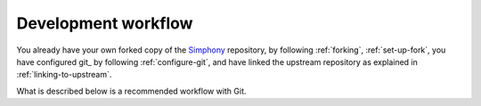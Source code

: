 .. _development-workflow:

====================
Development workflow
====================

You already have your own forked copy of the Simphony_ repository, by
following :ref:`forking`, :ref:`set-up-fork`, you have configured git_
by following :ref:`configure-git`, and have linked the upstream
repository as explained in :ref:`linking-to-upstream`.

What is described below is a recommended workflow with Git.

.. _Simphony: https://github.com/BYUCamachoLab/simphony

.. Basic workflow
.. ##############

.. In short:

.. 1. Start a new *feature branch* for each set of edits that you do.
..    See :ref:`below <making-a-new-feature-branch>`.

.. 2. Hack away! See :ref:`below <editing-workflow>`

.. 3. When finished:

..    - *Contributors*: push your feature branch to your own Github repo, and
..      :ref:`create a pull request <asking-for-merging>`.

..    - *Core developers* If you want to push changes without
..      further review, see the notes :ref:`below <pushing-to-main>`.

.. This way of working helps to keep work well organized and the history
.. as clear as possible.

.. .. seealso::

..    There are many online tutorials to help you `learn git`_. For discussions
..    of specific git workflows, see these discussions on `linux git workflow`_,
..    and `ipython git workflow`_.

.. .. _making-a-new-feature-branch:

.. Making a new feature branch
.. ===========================

.. First, fetch new commits from the ``upstream`` repository:

.. ::

..    git fetch upstream

.. Then, create a new branch based on the master branch of the upstream
.. repository::

..    git checkout -b my-new-feature upstream/master


.. .. _editing-workflow:

.. The editing workflow
.. ====================

.. Overview
.. --------

.. ::

..    # hack hack
..    git status # Optional
..    git diff # Optional
..    git add modified_file
..    git commit
..    # push the branch to your own Github repo
..    git push origin my-new-feature

.. In more detail
.. --------------

.. #. Make some changes. When you feel that you've made a complete, working set
..    of related changes, move on to the next steps.

.. #. Optional: Check which files have changed with ``git status`` (see `git
..    status`_).  You'll see a listing like this one::

..      # On branch my-new-feature
..      # Changed but not updated:
..      #   (use "git add <file>..." to update what will be committed)
..      #   (use "git checkout -- <file>..." to discard changes in working directory)
..      #
..      #	modified:   README
..      #
..      # Untracked files:
..      #   (use "git add <file>..." to include in what will be committed)
..      #
..      #	INSTALL
..      no changes added to commit (use "git add" and/or "git commit -a")

.. #. Optional: Compare the changes with the previous version using with ``git
..    diff`` (`git diff`_). This brings up a simple text browser interface that
..    highlights the difference between your files and the previous version.

.. #. Add any relevant modified or new files using  ``git add modified_file``
..    (see `git add`_). This puts the files into a staging area, which is a queue
..    of files that will be added to your next commit. Only add files that have
..    related, complete changes. Leave files with unfinished changes for later
..    commits.

.. #. To commit the staged files into the local copy of your repo, do ``git
..    commit``. At this point, a text editor will open up to allow you to write a
..    commit message. Read the :ref:`commit message
..    section<writing-the-commit-message>` to be sure that you are writing a
..    properly formatted and sufficiently detailed commit message. After saving
..    your message and closing the editor, your commit will be saved. For trivial
..    commits, a short commit message can be passed in through the command line
..    using the ``-m`` flag. For example, ``git commit -am "ENH: Some message"``.

..    In some cases, you will see this form of the commit command: ``git commit
..    -a``. The extra ``-a`` flag automatically commits all modified files and
..    removes all deleted files. This can save you some typing of numerous ``git
..    add`` commands; however, it can add unwanted changes to a commit if you're
..    not careful. For more information, see `why the -a flag?`_ - and the
..    helpful use-case description in the `tangled working copy problem`_.

.. #. Push the changes to your forked repo on github_::

..       git push origin my-new-feature

..    For more information, see `git push`_.

.. .. note::

..    Assuming you have followed the instructions in these pages, git will create
..    a default link to your github_ repo called ``origin``.  In git >= 1.7 you
..    can ensure that the link to origin is permanently set by using the
..    ``--set-upstream`` option::

..       git push --set-upstream origin my-new-feature

..    From now on git_ will know that ``my-new-feature`` is related to the
..    ``my-new-feature`` branch in your own github_ repo. Subsequent push calls
..    are then simplified to the following::

..       git push

..    You have to use ``--set-upstream`` for each new branch that you create.


.. It may be the case that while you were working on your edits, new commits have
.. been added to ``upstream`` that affect your work. In this case, follow the
.. :ref:`rebasing-on-master` section of this document to apply those changes to
.. your branch.

.. .. _writing-the-commit-message:

.. Writing the commit message
.. --------------------------

.. Commit messages should be clear and follow a few basic rules.  Example::

..    ENH: add functionality X to numpy.<submodule>.

..    The first line of the commit message starts with a capitalized acronym
..    (options listed below) indicating what type of commit this is.  Then a blank
..    line, then more text if needed.  Lines shouldn't be longer than 72
..    characters.  If the commit is related to a ticket, indicate that with
..    "See #3456", "See ticket 3456", "Closes #3456" or similar.

.. Describing the motivation for a change, the nature of a bug for bug fixes or
.. some details on what an enhancement does are also good to include in a commit
.. message.  Messages should be understandable without looking at the code
.. changes.  A commit message like ``MAINT: fixed another one`` is an example of
.. what not to do; the reader has to go look for context elsewhere.

.. Standard acronyms to start the commit message with are::

..    API: an (incompatible) API change
..    BENCH: changes to the benchmark suite
..    BLD: change related to building numpy
..    BUG: bug fix
..    DEP: deprecate something, or remove a deprecated object
..    DEV: development tool or utility
..    DOC: documentation
..    ENH: enhancement
..    MAINT: maintenance commit (refactoring, typos, etc.)
..    REV: revert an earlier commit
..    STY: style fix (whitespace, PEP8)
..    TST: addition or modification of tests
..    REL: related to releasing numpy


.. .. _asking-for-merging:

.. Asking for your changes to be merged with the main repo
.. =======================================================

.. When you feel your work is finished, you can create a pull request (PR). Github
.. has a nice help page that outlines the process for `filing pull requests`_.

.. If your changes involve modifications to the API or addition/modification of a
.. function, you should

.. - send an email to the `NumPy mailing list`_ with a link to your PR along with
..   a description of and a motivation for your changes. This may generate
..   changes and feedback. It might be prudent to start with this step if your
..   change may be controversial.
.. - add a release note to the ``doc/release/upcoming_changes/`` directory,
..   following the instructions and format in the
..   ``doc/release/upcoming_changes/README.rst`` file.

.. .. _rebasing-on-master:

.. Rebasing on master
.. ==================

.. This updates your feature branch with changes from the upstream `NumPy
.. github`_ repo. If you do not absolutely need to do this, try to avoid doing
.. it, except perhaps when you are finished. The first step will be to update
.. the remote repository with new commits from upstream::

..    git fetch upstream

.. Next, you need to update the feature branch::

..    # go to the feature branch
..    git checkout my-new-feature
..    # make a backup in case you mess up
..    git branch tmp my-new-feature
..    # rebase on upstream master branch
..    git rebase upstream/master

.. If you have made changes to files that have changed also upstream,
.. this may generate merge conflicts that you need to resolve. See
.. :ref:`below<recovering-from-mess-up>` for help in this case.

.. Finally, remove the backup branch upon a successful rebase::

..    git branch -D tmp


.. .. note::

..    Rebasing on master is preferred over merging upstream back to your
..    branch. Using ``git merge`` and ``git pull`` is discouraged when
..    working on feature branches.

.. .. _recovering-from-mess-up:

.. Recovering from mess-ups
.. ========================

.. Sometimes, you mess up merges or rebases. Luckily, in Git it is
.. relatively straightforward to recover from such mistakes.

.. If you mess up during a rebase::

..    git rebase --abort

.. If you notice you messed up after the rebase::

..    # reset branch back to the saved point
..    git reset --hard tmp

.. If you forgot to make a backup branch::

..    # look at the reflog of the branch
..    git reflog show my-feature-branch

..    8630830 my-feature-branch@{0}: commit: BUG: io: close file handles immediately
..    278dd2a my-feature-branch@{1}: rebase finished: refs/heads/my-feature-branch onto 11ee694744f2552d
..    26aa21a my-feature-branch@{2}: commit: BUG: lib: make seek_gzip_factory not leak gzip obj
..    ...

..    # reset the branch to where it was before the botched rebase
..    git reset --hard my-feature-branch@{2}

.. If you didn't actually mess up but there are merge conflicts, you need to
.. resolve those.  This can be one of the trickier things to get right.  For a
.. good description of how to do this, see `this article on merging conflicts`_.


.. Additional things you might want to do
.. ######################################

.. .. _rewriting-commit-history:

.. Rewriting commit history
.. ========================

.. .. note::

..    Do this only for your own feature branches.

.. There's an embarrassing typo in a commit you made? Or perhaps the you
.. made several false starts you would like the posterity not to see.

.. This can be done via *interactive rebasing*.

.. Suppose that the commit history looks like this::

..     git log --oneline
..     eadc391 Fix some remaining bugs
..     a815645 Modify it so that it works
..     2dec1ac Fix a few bugs + disable
..     13d7934 First implementation
..     6ad92e5 * masked is now an instance of a new object, MaskedConstant
..     29001ed Add pre-nep for a couple of structured_array_extensions.
..     ...

.. and ``6ad92e5`` is the last commit in the ``master`` branch. Suppose we
.. want to make the following changes:

.. * Rewrite the commit message for ``13d7934`` to something more sensible.
.. * Combine the commits ``2dec1ac``, ``a815645``, ``eadc391`` into a single one.

.. We do as follows::

..     # make a backup of the current state
..     git branch tmp HEAD
..     # interactive rebase
..     git rebase -i 6ad92e5

.. This will open an editor with the following text in it::

..     pick 13d7934 First implementation
..     pick 2dec1ac Fix a few bugs + disable
..     pick a815645 Modify it so that it works
..     pick eadc391 Fix some remaining bugs

..     # Rebase 6ad92e5..eadc391 onto 6ad92e5
..     #
..     # Commands:
..     #  p, pick = use commit
..     #  r, reword = use commit, but edit the commit message
..     #  e, edit = use commit, but stop for amending
..     #  s, squash = use commit, but meld into previous commit
..     #  f, fixup = like "squash", but discard this commit's log message
..     #
..     # If you remove a line here THAT COMMIT WILL BE LOST.
..     # However, if you remove everything, the rebase will be aborted.
..     #

.. To achieve what we want, we will make the following changes to it::

..     r 13d7934 First implementation
..     pick 2dec1ac Fix a few bugs + disable
..     f a815645 Modify it so that it works
..     f eadc391 Fix some remaining bugs

.. This means that (i) we want to edit the commit message for
.. ``13d7934``, and (ii) collapse the last three commits into one. Now we
.. save and quit the editor.

.. Git will then immediately bring up an editor for editing the commit
.. message. After revising it, we get the output::

..     [detached HEAD 721fc64] FOO: First implementation
..      2 files changed, 199 insertions(+), 66 deletions(-)
..     [detached HEAD 0f22701] Fix a few bugs + disable
..      1 files changed, 79 insertions(+), 61 deletions(-)
..     Successfully rebased and updated refs/heads/my-feature-branch.

.. and the history looks now like this::

..      0f22701 Fix a few bugs + disable
..      721fc64 ENH: Sophisticated feature
..      6ad92e5 * masked is now an instance of a new object, MaskedConstant

.. If it went wrong, recovery is again possible as explained :ref:`above
.. <recovering-from-mess-up>`.

.. Deleting a branch on github_
.. ============================

.. ::

..    git checkout master
..    # delete branch locally
..    git branch -D my-unwanted-branch
..    # delete branch on github
..    git push origin :my-unwanted-branch

.. (Note the colon ``:`` before ``test-branch``.  See also:
.. https://github.com/guides/remove-a-remote-branch


.. Several people sharing a single repository
.. ==========================================

.. If you want to work on some stuff with other people, where you are all
.. committing into the same repository, or even the same branch, then just
.. share it via github_.

.. First fork NumPy into your account, as from :ref:`forking`.

.. Then, go to your forked repository github page, say
.. ``https://github.com/your-user-name/numpy``

.. Click on the 'Admin' button, and add anyone else to the repo as a
.. collaborator:

..    .. image:: pull_button.png

.. Now all those people can do::

..     git clone git@github.com:your-user-name/numpy.git

.. Remember that links starting with ``git@`` use the ssh protocol and are
.. read-write; links starting with ``git://`` are read-only.

.. Your collaborators can then commit directly into that repo with the
.. usual::

..      git commit -am 'ENH - much better code'
..      git push origin my-feature-branch # pushes directly into your repo

.. Exploring your repository
.. =========================

.. To see a graphical representation of the repository branches and
.. commits::

..    gitk --all

.. To see a linear list of commits for this branch::

..    git log

.. You can also look at the `network graph visualizer`_ for your github_
.. repo.

.. Backporting
.. ===========

.. Backporting is the process of copying new feature/fixes committed in
.. `numpy/master`_ back to stable release branches. To do this you make a branch
.. off the branch you are backporting to, cherry pick the commits you want from
.. ``numpy/master``, and then submit a pull request for the branch containing the
.. backport.

.. 1. First, you need to make the branch you will work on. This needs to be
..    based on the older version of NumPy (not master)::

..     # Make a new branch based on numpy/maintenance/1.8.x,
..     # backport-3324 is our new name for the branch.
..     git checkout -b backport-3324 upstream/maintenance/1.8.x

.. 2. Now you need to apply the changes from master to this branch using
..    `git cherry-pick`_::

..     # Update remote
..     git fetch upstream
..     # Check the commit log for commits to cherry pick
..     git log upstream/master
..     # This pull request included commits aa7a047 to c098283 (inclusive)
..     # so you use the .. syntax (for a range of commits), the ^ makes the
..     # range inclusive.
..     git cherry-pick aa7a047^..c098283
..     ...
..     # Fix any conflicts, then if needed:
..     git cherry-pick --continue

.. 3. You might run into some conflicts cherry picking here. These are
..    resolved the same way as merge/rebase conflicts. Except here you can
..    use `git blame`_ to see the difference between master and the
..    backported branch to make sure nothing gets screwed up.

.. 4. Push the new branch to your Github repository::

..     git push -u origin backport-3324

.. 5. Finally make a pull request using Github. Make sure it is against the
..    maintenance branch and not master, Github will usually suggest you
..    make the pull request against master.

.. .. _pushing-to-main:

.. Pushing changes to the main repo
.. ================================

.. *This is only relevant if you have commit rights to the main NumPy repo.*

.. When you have a set of "ready" changes in a feature branch ready for
.. NumPy's ``master`` or ``maintenance`` branches, you can push
.. them to ``upstream`` as follows:

.. 1. First, merge or rebase on the target branch.

..    a) Only a few, unrelated commits then prefer rebasing::

..         git fetch upstream
..         git rebase upstream/master

..       See :ref:`rebasing-on-master`.

..    b) If all of the commits are related, create a merge commit::

..         git fetch upstream
..         git merge --no-ff upstream/master

.. 2. Check that what you are going to push looks sensible::

..         git log -p upstream/master..
..         git log --oneline --graph

.. 3. Push to upstream::

..         git push upstream my-feature-branch:master

.. .. note::

..     It's usually a good idea to use the ``-n`` flag to ``git push`` to check
..     first that you're about to push the changes you want to the place you
..     want.


.. .. include:: gitwash/git_links.inc
